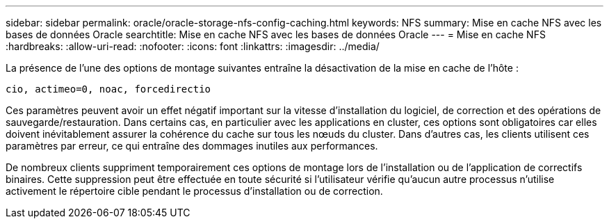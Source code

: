 ---
sidebar: sidebar 
permalink: oracle/oracle-storage-nfs-config-caching.html 
keywords: NFS 
summary: Mise en cache NFS avec les bases de données Oracle 
searchtitle: Mise en cache NFS avec les bases de données Oracle 
---
= Mise en cache NFS
:hardbreaks:
:allow-uri-read: 
:nofooter: 
:icons: font
:linkattrs: 
:imagesdir: ../media/


[role="lead"]
La présence de l'une des options de montage suivantes entraîne la désactivation de la mise en cache de l'hôte :

....
cio, actimeo=0, noac, forcedirectio
....
Ces paramètres peuvent avoir un effet négatif important sur la vitesse d'installation du logiciel, de correction et des opérations de sauvegarde/restauration. Dans certains cas, en particulier avec les applications en cluster, ces options sont obligatoires car elles doivent inévitablement assurer la cohérence du cache sur tous les nœuds du cluster. Dans d'autres cas, les clients utilisent ces paramètres par erreur, ce qui entraîne des dommages inutiles aux performances.

De nombreux clients suppriment temporairement ces options de montage lors de l'installation ou de l'application de correctifs binaires. Cette suppression peut être effectuée en toute sécurité si l'utilisateur vérifie qu'aucun autre processus n'utilise activement le répertoire cible pendant le processus d'installation ou de correction.
